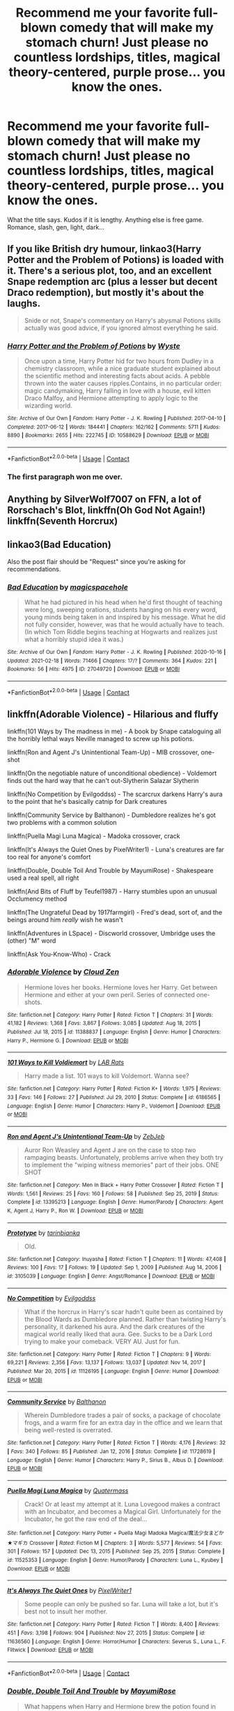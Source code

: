#+TITLE: Recommend me your favorite full-blown comedy that will make my stomach churn! Just please no countless lordships, titles, magical theory-centered, purple prose... you know the ones.

* Recommend me your favorite full-blown comedy that will make my stomach churn! Just please no countless lordships, titles, magical theory-centered, purple prose... you know the ones.
:PROPERTIES:
:Author: ShiftySparrow
:Score: 30
:DateUnix: 1614153546.0
:DateShort: 2021-Feb-24
:FlairText: Request
:END:
What the title says. Kudos if it is lengthy. Anything else is free game. Romance, slash, gen, light, dark...


** If you like British dry humour, linkao3(Harry Potter and the Problem of Potions) is loaded with it. There's a serious plot, too, and an excellent Snape redemption arc (plus a lesser but decent Draco redemption), but mostly it's about the laughs.

#+begin_quote
  Snide or not, Snape's commentary on Harry's abysmal Potions skills actually was good advice, if you ignored almost everything he said.
#+end_quote
:PROPERTIES:
:Author: thrawnca
:Score: 12
:DateUnix: 1614173222.0
:DateShort: 2021-Feb-24
:END:

*** [[https://archiveofourown.org/works/10588629][*/Harry Potter and the Problem of Potions/*]] by [[https://www.archiveofourown.org/users/Wyste/pseuds/Wyste][/Wyste/]]

#+begin_quote
  Once upon a time, Harry Potter hid for two hours from Dudley in a chemistry classroom, while a nice graduate student explained about the scientific method and interesting facts about acids. A pebble thrown into the water causes ripples.Contains, in no particular order: magic candymaking, Harry falling in love with a house, evil kitten Draco Malfoy, and Hermione attempting to apply logic to the wizarding world.
#+end_quote

^{/Site/:} ^{Archive} ^{of} ^{Our} ^{Own} ^{*|*} ^{/Fandom/:} ^{Harry} ^{Potter} ^{-} ^{J.} ^{K.} ^{Rowling} ^{*|*} ^{/Published/:} ^{2017-04-10} ^{*|*} ^{/Completed/:} ^{2017-06-12} ^{*|*} ^{/Words/:} ^{184441} ^{*|*} ^{/Chapters/:} ^{162/162} ^{*|*} ^{/Comments/:} ^{5711} ^{*|*} ^{/Kudos/:} ^{8890} ^{*|*} ^{/Bookmarks/:} ^{2655} ^{*|*} ^{/Hits/:} ^{222745} ^{*|*} ^{/ID/:} ^{10588629} ^{*|*} ^{/Download/:} ^{[[https://archiveofourown.org/downloads/10588629/Harry%20Potter%20and%20the.epub?updated_at=1612145992][EPUB]]} ^{or} ^{[[https://archiveofourown.org/downloads/10588629/Harry%20Potter%20and%20the.mobi?updated_at=1612145992][MOBI]]}

--------------

*FanfictionBot*^{2.0.0-beta} | [[https://github.com/FanfictionBot/reddit-ffn-bot/wiki/Usage][Usage]] | [[https://www.reddit.com/message/compose?to=tusing][Contact]]
:PROPERTIES:
:Author: FanfictionBot
:Score: 5
:DateUnix: 1614173241.0
:DateShort: 2021-Feb-24
:END:


*** The first paragraph won me over.
:PROPERTIES:
:Author: Mauricethett
:Score: 3
:DateUnix: 1614291305.0
:DateShort: 2021-Feb-26
:END:


** Anything by SilverWolf7007 on FFN, a lot of Rorschach's Blot, linkffn(Oh God Not Again!) linkffn(Seventh Horcrux)
:PROPERTIES:
:Author: ScionOfLucifer
:Score: 6
:DateUnix: 1614163119.0
:DateShort: 2021-Feb-24
:END:


** linkao3(Bad Education)

Also the post flair should be "Request" since you're asking for recommendations.
:PROPERTIES:
:Author: SwitchAndRun
:Score: 7
:DateUnix: 1614164723.0
:DateShort: 2021-Feb-24
:END:

*** [[https://archiveofourown.org/works/27049720][*/Bad Education/*]] by [[https://www.archiveofourown.org/users/magicspacehole/pseuds/magicspacehole][/magicspacehole/]]

#+begin_quote
  What he had pictured in his head when he'd first thought of teaching were long, sweeping orations, students hanging on his every word, young minds being taken in and inspired by his message. What he did not fully consider, however, was that he would actually have to teach. (In which Tom Riddle begins teaching at Hogwarts and realizes just what a horribly stupid idea it was.)
#+end_quote

^{/Site/:} ^{Archive} ^{of} ^{Our} ^{Own} ^{*|*} ^{/Fandom/:} ^{Harry} ^{Potter} ^{-} ^{J.} ^{K.} ^{Rowling} ^{*|*} ^{/Published/:} ^{2020-10-16} ^{*|*} ^{/Updated/:} ^{2021-02-18} ^{*|*} ^{/Words/:} ^{71466} ^{*|*} ^{/Chapters/:} ^{17/?} ^{*|*} ^{/Comments/:} ^{364} ^{*|*} ^{/Kudos/:} ^{221} ^{*|*} ^{/Bookmarks/:} ^{56} ^{*|*} ^{/Hits/:} ^{4975} ^{*|*} ^{/ID/:} ^{27049720} ^{*|*} ^{/Download/:} ^{[[https://archiveofourown.org/downloads/27049720/Bad%20Education.epub?updated_at=1613693829][EPUB]]} ^{or} ^{[[https://archiveofourown.org/downloads/27049720/Bad%20Education.mobi?updated_at=1613693829][MOBI]]}

--------------

*FanfictionBot*^{2.0.0-beta} | [[https://github.com/FanfictionBot/reddit-ffn-bot/wiki/Usage][Usage]] | [[https://www.reddit.com/message/compose?to=tusing][Contact]]
:PROPERTIES:
:Author: FanfictionBot
:Score: 4
:DateUnix: 1614164741.0
:DateShort: 2021-Feb-24
:END:


** linkffn(Adorable Violence) - Hilarious and fluffy

linkffn(101 Ways by The madness in me) - A book by Snape cataloguing all the horribly lethal ways Neville managed to screw up his potions.

linkffn(Ron and Agent J's Unintentional Team-Up) - MIB crossover, one-shot

linkffn(On the negotiable nature of unconditional obedience) - Voldemort finds out the hard way that he can't out-Slytherin Salazar Slytherin

linkffn(No Competition by Evilgoddss) - The scarcrux darkens Harry's aura to the point that he's basically catnip for Dark creatures

linkffn(Community Service by Balthanon) - Dumbledore realizes he's got two problems with a common solution

linkffn(Puella Magi Luna Magica) - Madoka crossover, crack

linkffn(It's Always the Quiet Ones by PixelWriter1) - Luna's creatures are far too real for anyone's comfort

linkffn(Double, Double Toil And Trouble by MayumiRose) - Shakespeare used a real spell, all right

linkffn(And Bits of Fluff by Teufel1987) - Harry stumbles upon an unusual Occlumency method

linkffn(The Ungrateful Dead by 1917farmgirl) - Fred's dead, sort of, and the beings around him /really/ wish he wasn't

linkffn(Adventures in LSpace) - Discworld crossover, Umbridge uses the (other) "M" word

linkffn(Ask You-Know-Who) - Crack
:PROPERTIES:
:Author: WhosThisGeek
:Score: 5
:DateUnix: 1614182650.0
:DateShort: 2021-Feb-24
:END:

*** [[https://www.fanfiction.net/s/11388837/1/][*/Adorable Violence/*]] by [[https://www.fanfiction.net/u/894440/Cloud-Zen][/Cloud Zen/]]

#+begin_quote
  Hermione loves her books. Hermione loves her Harry. Get between Hermione and either at your own peril. Series of connected one-shots.
#+end_quote

^{/Site/:} ^{fanfiction.net} ^{*|*} ^{/Category/:} ^{Harry} ^{Potter} ^{*|*} ^{/Rated/:} ^{Fiction} ^{T} ^{*|*} ^{/Chapters/:} ^{31} ^{*|*} ^{/Words/:} ^{41,182} ^{*|*} ^{/Reviews/:} ^{1,368} ^{*|*} ^{/Favs/:} ^{3,867} ^{*|*} ^{/Follows/:} ^{3,085} ^{*|*} ^{/Updated/:} ^{Aug} ^{18,} ^{2015} ^{*|*} ^{/Published/:} ^{Jul} ^{18,} ^{2015} ^{*|*} ^{/id/:} ^{11388837} ^{*|*} ^{/Language/:} ^{English} ^{*|*} ^{/Genre/:} ^{Humor} ^{*|*} ^{/Characters/:} ^{Harry} ^{P.,} ^{Hermione} ^{G.} ^{*|*} ^{/Download/:} ^{[[http://www.ff2ebook.com/old/ffn-bot/index.php?id=11388837&source=ff&filetype=epub][EPUB]]} ^{or} ^{[[http://www.ff2ebook.com/old/ffn-bot/index.php?id=11388837&source=ff&filetype=mobi][MOBI]]}

--------------

[[https://www.fanfiction.net/s/6186565/1/][*/101 Ways to Kill Voldiemort/*]] by [[https://www.fanfiction.net/u/2402312/LAB-Rats][/LAB Rats/]]

#+begin_quote
  Harry made a list. 101 ways to kill Voldemort. Wanna see?
#+end_quote

^{/Site/:} ^{fanfiction.net} ^{*|*} ^{/Category/:} ^{Harry} ^{Potter} ^{*|*} ^{/Rated/:} ^{Fiction} ^{K+} ^{*|*} ^{/Words/:} ^{1,975} ^{*|*} ^{/Reviews/:} ^{33} ^{*|*} ^{/Favs/:} ^{146} ^{*|*} ^{/Follows/:} ^{27} ^{*|*} ^{/Published/:} ^{Jul} ^{29,} ^{2010} ^{*|*} ^{/Status/:} ^{Complete} ^{*|*} ^{/id/:} ^{6186565} ^{*|*} ^{/Language/:} ^{English} ^{*|*} ^{/Genre/:} ^{Humor} ^{*|*} ^{/Characters/:} ^{Harry} ^{P.,} ^{Voldemort} ^{*|*} ^{/Download/:} ^{[[http://www.ff2ebook.com/old/ffn-bot/index.php?id=6186565&source=ff&filetype=epub][EPUB]]} ^{or} ^{[[http://www.ff2ebook.com/old/ffn-bot/index.php?id=6186565&source=ff&filetype=mobi][MOBI]]}

--------------

[[https://www.fanfiction.net/s/13395213/1/][*/Ron and Agent J's Unintentional Team-Up/*]] by [[https://www.fanfiction.net/u/10283561/ZebJeb][/ZebJeb/]]

#+begin_quote
  Auror Ron Weasley and Agent J are on the case to stop two rampaging beasts. Unfortunately, problems arrive when they both try to implement the "wiping witness memories" part of their jobs. ONE SHOT
#+end_quote

^{/Site/:} ^{fanfiction.net} ^{*|*} ^{/Category/:} ^{Men} ^{In} ^{Black} ^{+} ^{Harry} ^{Potter} ^{Crossover} ^{*|*} ^{/Rated/:} ^{Fiction} ^{T} ^{*|*} ^{/Words/:} ^{1,561} ^{*|*} ^{/Reviews/:} ^{25} ^{*|*} ^{/Favs/:} ^{160} ^{*|*} ^{/Follows/:} ^{58} ^{*|*} ^{/Published/:} ^{Sep} ^{25,} ^{2019} ^{*|*} ^{/Status/:} ^{Complete} ^{*|*} ^{/id/:} ^{13395213} ^{*|*} ^{/Language/:} ^{English} ^{*|*} ^{/Genre/:} ^{Humor/Parody} ^{*|*} ^{/Characters/:} ^{Agent} ^{K,} ^{Agent} ^{J,} ^{Harry} ^{P.,} ^{Ron} ^{W.} ^{*|*} ^{/Download/:} ^{[[http://www.ff2ebook.com/old/ffn-bot/index.php?id=13395213&source=ff&filetype=epub][EPUB]]} ^{or} ^{[[http://www.ff2ebook.com/old/ffn-bot/index.php?id=13395213&source=ff&filetype=mobi][MOBI]]}

--------------

[[https://www.fanfiction.net/s/3105039/1/][*/Prototype/*]] by [[https://www.fanfiction.net/u/847285/tarinbianka][/tarinbianka/]]

#+begin_quote
  Old.
#+end_quote

^{/Site/:} ^{fanfiction.net} ^{*|*} ^{/Category/:} ^{Inuyasha} ^{*|*} ^{/Rated/:} ^{Fiction} ^{T} ^{*|*} ^{/Chapters/:} ^{11} ^{*|*} ^{/Words/:} ^{47,408} ^{*|*} ^{/Reviews/:} ^{100} ^{*|*} ^{/Favs/:} ^{17} ^{*|*} ^{/Follows/:} ^{19} ^{*|*} ^{/Updated/:} ^{Sep} ^{1,} ^{2009} ^{*|*} ^{/Published/:} ^{Aug} ^{14,} ^{2006} ^{*|*} ^{/id/:} ^{3105039} ^{*|*} ^{/Language/:} ^{English} ^{*|*} ^{/Genre/:} ^{Angst/Romance} ^{*|*} ^{/Download/:} ^{[[http://www.ff2ebook.com/old/ffn-bot/index.php?id=3105039&source=ff&filetype=epub][EPUB]]} ^{or} ^{[[http://www.ff2ebook.com/old/ffn-bot/index.php?id=3105039&source=ff&filetype=mobi][MOBI]]}

--------------

[[https://www.fanfiction.net/s/11126195/1/][*/No Competition/*]] by [[https://www.fanfiction.net/u/377878/Evilgoddss][/Evilgoddss/]]

#+begin_quote
  What if the horcrux in Harry's scar hadn't quite been as contained by the Blood Wards as Dumbledore planned. Rather than twisting Harry's personality, it darkened his aura. And the dark creatures of the magical world really liked that aura. Gee. Sucks to be a Dark Lord trying to make your comeback. VERY AU. Just for fun.
#+end_quote

^{/Site/:} ^{fanfiction.net} ^{*|*} ^{/Category/:} ^{Harry} ^{Potter} ^{*|*} ^{/Rated/:} ^{Fiction} ^{T} ^{*|*} ^{/Chapters/:} ^{9} ^{*|*} ^{/Words/:} ^{69,221} ^{*|*} ^{/Reviews/:} ^{2,356} ^{*|*} ^{/Favs/:} ^{13,137} ^{*|*} ^{/Follows/:} ^{13,037} ^{*|*} ^{/Updated/:} ^{Nov} ^{14,} ^{2017} ^{*|*} ^{/Published/:} ^{Mar} ^{20,} ^{2015} ^{*|*} ^{/id/:} ^{11126195} ^{*|*} ^{/Language/:} ^{English} ^{*|*} ^{/Genre/:} ^{Humor} ^{*|*} ^{/Download/:} ^{[[http://www.ff2ebook.com/old/ffn-bot/index.php?id=11126195&source=ff&filetype=epub][EPUB]]} ^{or} ^{[[http://www.ff2ebook.com/old/ffn-bot/index.php?id=11126195&source=ff&filetype=mobi][MOBI]]}

--------------

[[https://www.fanfiction.net/s/11728619/1/][*/Community Service/*]] by [[https://www.fanfiction.net/u/1833095/Balthanon][/Balthanon/]]

#+begin_quote
  Wherein Dumbledore trades a pair of socks, a package of chocolate frogs, and a warm fire for an extra day in the office and we learn that being well-rested is overrated.
#+end_quote

^{/Site/:} ^{fanfiction.net} ^{*|*} ^{/Category/:} ^{Harry} ^{Potter} ^{*|*} ^{/Rated/:} ^{Fiction} ^{T} ^{*|*} ^{/Words/:} ^{4,176} ^{*|*} ^{/Reviews/:} ^{32} ^{*|*} ^{/Favs/:} ^{340} ^{*|*} ^{/Follows/:} ^{85} ^{*|*} ^{/Published/:} ^{Jan} ^{12,} ^{2016} ^{*|*} ^{/Status/:} ^{Complete} ^{*|*} ^{/id/:} ^{11728619} ^{*|*} ^{/Language/:} ^{English} ^{*|*} ^{/Genre/:} ^{Humor} ^{*|*} ^{/Characters/:} ^{Harry} ^{P.,} ^{Sirius} ^{B.,} ^{Albus} ^{D.} ^{*|*} ^{/Download/:} ^{[[http://www.ff2ebook.com/old/ffn-bot/index.php?id=11728619&source=ff&filetype=epub][EPUB]]} ^{or} ^{[[http://www.ff2ebook.com/old/ffn-bot/index.php?id=11728619&source=ff&filetype=mobi][MOBI]]}

--------------

[[https://www.fanfiction.net/s/11525353/1/][*/Puella Magi Luna Magica/*]] by [[https://www.fanfiction.net/u/6716408/Quatermass][/Quatermass/]]

#+begin_quote
  Crack! Or at least my attempt at it. Luna Lovegood makes a contract with an Incubator, and becomes a Magical Girl. Unfortunately for the Incubator, he got the raw end of the deal...
#+end_quote

^{/Site/:} ^{fanfiction.net} ^{*|*} ^{/Category/:} ^{Harry} ^{Potter} ^{+} ^{Puella} ^{Magi} ^{Madoka} ^{Magica/魔法少女まどか★マギカ} ^{Crossover} ^{*|*} ^{/Rated/:} ^{Fiction} ^{M} ^{*|*} ^{/Chapters/:} ^{3} ^{*|*} ^{/Words/:} ^{5,577} ^{*|*} ^{/Reviews/:} ^{54} ^{*|*} ^{/Favs/:} ^{301} ^{*|*} ^{/Follows/:} ^{157} ^{*|*} ^{/Updated/:} ^{Dec} ^{13,} ^{2015} ^{*|*} ^{/Published/:} ^{Sep} ^{25,} ^{2015} ^{*|*} ^{/Status/:} ^{Complete} ^{*|*} ^{/id/:} ^{11525353} ^{*|*} ^{/Language/:} ^{English} ^{*|*} ^{/Genre/:} ^{Humor/Parody} ^{*|*} ^{/Characters/:} ^{Luna} ^{L.,} ^{Kyubey} ^{*|*} ^{/Download/:} ^{[[http://www.ff2ebook.com/old/ffn-bot/index.php?id=11525353&source=ff&filetype=epub][EPUB]]} ^{or} ^{[[http://www.ff2ebook.com/old/ffn-bot/index.php?id=11525353&source=ff&filetype=mobi][MOBI]]}

--------------

[[https://www.fanfiction.net/s/11636560/1/][*/It's Always The Quiet Ones/*]] by [[https://www.fanfiction.net/u/5088760/PixelWriter1][/PixelWriter1/]]

#+begin_quote
  Some people can only be pushed so far. Luna will take a lot, but it's best not to insult her mother.
#+end_quote

^{/Site/:} ^{fanfiction.net} ^{*|*} ^{/Category/:} ^{Harry} ^{Potter} ^{*|*} ^{/Rated/:} ^{Fiction} ^{T} ^{*|*} ^{/Words/:} ^{8,400} ^{*|*} ^{/Reviews/:} ^{451} ^{*|*} ^{/Favs/:} ^{3,198} ^{*|*} ^{/Follows/:} ^{904} ^{*|*} ^{/Published/:} ^{Nov} ^{27,} ^{2015} ^{*|*} ^{/Status/:} ^{Complete} ^{*|*} ^{/id/:} ^{11636560} ^{*|*} ^{/Language/:} ^{English} ^{*|*} ^{/Genre/:} ^{Horror/Humor} ^{*|*} ^{/Characters/:} ^{Severus} ^{S.,} ^{Luna} ^{L.,} ^{F.} ^{Flitwick} ^{*|*} ^{/Download/:} ^{[[http://www.ff2ebook.com/old/ffn-bot/index.php?id=11636560&source=ff&filetype=epub][EPUB]]} ^{or} ^{[[http://www.ff2ebook.com/old/ffn-bot/index.php?id=11636560&source=ff&filetype=mobi][MOBI]]}

--------------

*FanfictionBot*^{2.0.0-beta} | [[https://github.com/FanfictionBot/reddit-ffn-bot/wiki/Usage][Usage]] | [[https://www.reddit.com/message/compose?to=tusing][Contact]]
:PROPERTIES:
:Author: FanfictionBot
:Score: 1
:DateUnix: 1614182787.0
:DateShort: 2021-Feb-24
:END:


*** [[https://www.fanfiction.net/s/10239787/1/][*/Double, Double Toil And Trouble/*]] by [[https://www.fanfiction.net/u/2680542/MayumiRose][/MayumiRose/]]

#+begin_quote
  What happens when Harry and Hermione brew the potion found in Shakespeare's MacBeth? Demons, death, chaos and confusion. One-shot (most likely), AU, more than slightly crack-fic.
#+end_quote

^{/Site/:} ^{fanfiction.net} ^{*|*} ^{/Category/:} ^{Harry} ^{Potter} ^{*|*} ^{/Rated/:} ^{Fiction} ^{T} ^{*|*} ^{/Chapters/:} ^{2} ^{*|*} ^{/Words/:} ^{3,714} ^{*|*} ^{/Reviews/:} ^{40} ^{*|*} ^{/Favs/:} ^{140} ^{*|*} ^{/Follows/:} ^{70} ^{*|*} ^{/Updated/:} ^{Oct} ^{6,} ^{2014} ^{*|*} ^{/Published/:} ^{Apr} ^{3,} ^{2014} ^{*|*} ^{/Status/:} ^{Complete} ^{*|*} ^{/id/:} ^{10239787} ^{*|*} ^{/Language/:} ^{English} ^{*|*} ^{/Genre/:} ^{Humor/Parody} ^{*|*} ^{/Characters/:} ^{Harry} ^{P.,} ^{Hermione} ^{G.,} ^{Severus} ^{S.,} ^{Albus} ^{D.} ^{*|*} ^{/Download/:} ^{[[http://www.ff2ebook.com/old/ffn-bot/index.php?id=10239787&source=ff&filetype=epub][EPUB]]} ^{or} ^{[[http://www.ff2ebook.com/old/ffn-bot/index.php?id=10239787&source=ff&filetype=mobi][MOBI]]}

--------------

[[https://www.fanfiction.net/s/6511617/1/][*/And Bits of Fluff/*]] by [[https://www.fanfiction.net/u/1729392/Teufel1987][/Teufel1987/]]

#+begin_quote
  What if clearing your mind isn't the only way to keep people out of your head?
#+end_quote

^{/Site/:} ^{fanfiction.net} ^{*|*} ^{/Category/:} ^{Harry} ^{Potter} ^{*|*} ^{/Rated/:} ^{Fiction} ^{T} ^{*|*} ^{/Words/:} ^{4,539} ^{*|*} ^{/Reviews/:} ^{131} ^{*|*} ^{/Favs/:} ^{818} ^{*|*} ^{/Follows/:} ^{235} ^{*|*} ^{/Published/:} ^{Nov} ^{28,} ^{2010} ^{*|*} ^{/Status/:} ^{Complete} ^{*|*} ^{/id/:} ^{6511617} ^{*|*} ^{/Language/:} ^{English} ^{*|*} ^{/Genre/:} ^{Humor} ^{*|*} ^{/Characters/:} ^{Harry} ^{P.,} ^{Severus} ^{S.} ^{*|*} ^{/Download/:} ^{[[http://www.ff2ebook.com/old/ffn-bot/index.php?id=6511617&source=ff&filetype=epub][EPUB]]} ^{or} ^{[[http://www.ff2ebook.com/old/ffn-bot/index.php?id=6511617&source=ff&filetype=mobi][MOBI]]}

--------------

[[https://www.fanfiction.net/s/12261881/1/][*/The Birth of Albion/*]] by [[https://www.fanfiction.net/u/8498345/Just-Hedera][/Just Hedera/]]

#+begin_quote
  The new king of Essetir uncovers Merlin's secret and seeks to exploit it to bring about the ruin of Arthur and Camelot. Can Arthur and Merlin's bond withstand the ultimate betrayal? Canon romance, some character whump, magic reveal, angst, probably some hurt/comfort, and humor for good measure. No slash. Alternate ending starting at Season 5.
#+end_quote

^{/Site/:} ^{fanfiction.net} ^{*|*} ^{/Category/:} ^{Merlin} ^{*|*} ^{/Rated/:} ^{Fiction} ^{T} ^{*|*} ^{/Chapters/:} ^{7} ^{*|*} ^{/Words/:} ^{23,804} ^{*|*} ^{/Reviews/:} ^{29} ^{*|*} ^{/Favs/:} ^{36} ^{*|*} ^{/Follows/:} ^{93} ^{*|*} ^{/Updated/:} ^{Oct} ^{19,} ^{2017} ^{*|*} ^{/Published/:} ^{Dec} ^{5,} ^{2016} ^{*|*} ^{/id/:} ^{12261881} ^{*|*} ^{/Language/:} ^{English} ^{*|*} ^{/Genre/:} ^{Suspense/Friendship} ^{*|*} ^{/Characters/:} ^{Merlin,} ^{Arthur} ^{*|*} ^{/Download/:} ^{[[http://www.ff2ebook.com/old/ffn-bot/index.php?id=12261881&source=ff&filetype=epub][EPUB]]} ^{or} ^{[[http://www.ff2ebook.com/old/ffn-bot/index.php?id=12261881&source=ff&filetype=mobi][MOBI]]}

--------------

[[https://www.fanfiction.net/s/4377527/1/][*/Methos' Adventures in LSpace/*]] by [[https://www.fanfiction.net/u/1262818/idontlikegravy][/idontlikegravy/]]

#+begin_quote
  Highlander/Discworld/multiple crack!fic crossover. Methos has lost something important and the only way chance he has of finding it lies with the Librarian...
#+end_quote

^{/Site/:} ^{fanfiction.net} ^{*|*} ^{/Category/:} ^{Highlander} ^{+} ^{Discworld} ^{Crossover} ^{*|*} ^{/Rated/:} ^{Fiction} ^{T} ^{*|*} ^{/Words/:} ^{1,694} ^{*|*} ^{/Reviews/:} ^{6} ^{*|*} ^{/Favs/:} ^{5} ^{*|*} ^{/Published/:} ^{Jul} ^{7,} ^{2008} ^{*|*} ^{/Status/:} ^{Complete} ^{*|*} ^{/id/:} ^{4377527} ^{*|*} ^{/Language/:} ^{English} ^{*|*} ^{/Genre/:} ^{Humor/Fantasy} ^{*|*} ^{/Characters/:} ^{Methos} ^{*|*} ^{/Download/:} ^{[[http://www.ff2ebook.com/old/ffn-bot/index.php?id=4377527&source=ff&filetype=epub][EPUB]]} ^{or} ^{[[http://www.ff2ebook.com/old/ffn-bot/index.php?id=4377527&source=ff&filetype=mobi][MOBI]]}

--------------

[[https://www.fanfiction.net/s/462397/1/][*/Ask You-Know-Who/*]] by [[https://www.fanfiction.net/u/63217/NeoSapien][/NeoSapien/]]

#+begin_quote
  The Daily Prophet has introduced a new opinion column to replace Rita Skeeter's. Minister Fudge claims it's just a publicity stunt, but many have already written to You-Know-Who for all kinds of advice.
#+end_quote

^{/Site/:} ^{fanfiction.net} ^{*|*} ^{/Category/:} ^{Harry} ^{Potter} ^{*|*} ^{/Rated/:} ^{Fiction} ^{K+} ^{*|*} ^{/Words/:} ^{1,594} ^{*|*} ^{/Reviews/:} ^{154} ^{*|*} ^{/Favs/:} ^{342} ^{*|*} ^{/Follows/:} ^{101} ^{*|*} ^{/Published/:} ^{Nov} ^{19,} ^{2001} ^{*|*} ^{/id/:} ^{462397} ^{*|*} ^{/Language/:} ^{English} ^{*|*} ^{/Genre/:} ^{Humor/Parody} ^{*|*} ^{/Download/:} ^{[[http://www.ff2ebook.com/old/ffn-bot/index.php?id=462397&source=ff&filetype=epub][EPUB]]} ^{or} ^{[[http://www.ff2ebook.com/old/ffn-bot/index.php?id=462397&source=ff&filetype=mobi][MOBI]]}

--------------

*FanfictionBot*^{2.0.0-beta} | [[https://github.com/FanfictionBot/reddit-ffn-bot/wiki/Usage][Usage]] | [[https://www.reddit.com/message/compose?to=tusing][Contact]]
:PROPERTIES:
:Author: FanfictionBot
:Score: 1
:DateUnix: 1614182799.0
:DateShort: 2021-Feb-24
:END:


*** Oh my... I'll be reading this 'till summer I see :D
:PROPERTIES:
:Author: ShiftySparrow
:Score: 1
:DateUnix: 1614274384.0
:DateShort: 2021-Feb-25
:END:


** linkffn(12350003) - Weeb, Side-splitting hilarious.

linkffn(5199602) -- Thief of Hogwarts, always a classic, unfinished though.

linkffn(3003214) -- So Sue Me, another side-splitter that is, again, unfinished.

There are tons others, some have already been recced.
:PROPERTIES:
:Author: muleGwent
:Score: 5
:DateUnix: 1614176525.0
:DateShort: 2021-Feb-24
:END:

*** [[https://www.fanfiction.net/s/12350003/1/][*/Weeb/*]] by [[https://www.fanfiction.net/u/829951/Andrius][/Andrius/]]

#+begin_quote
  Harry grows up watching anime and fantasizing about having superpowers. When his Hogwarts letter arrives, he jumps at the chance to live the life of a harem protagonist. Not a harem fic. Timeline moved forward to modern day.
#+end_quote

^{/Site/:} ^{fanfiction.net} ^{*|*} ^{/Category/:} ^{Harry} ^{Potter} ^{*|*} ^{/Rated/:} ^{Fiction} ^{M} ^{*|*} ^{/Chapters/:} ^{22} ^{*|*} ^{/Words/:} ^{124,315} ^{*|*} ^{/Reviews/:} ^{571} ^{*|*} ^{/Favs/:} ^{2,087} ^{*|*} ^{/Follows/:} ^{1,598} ^{*|*} ^{/Updated/:} ^{Aug} ^{24,} ^{2019} ^{*|*} ^{/Published/:} ^{Feb} ^{3,} ^{2017} ^{*|*} ^{/Status/:} ^{Complete} ^{*|*} ^{/id/:} ^{12350003} ^{*|*} ^{/Language/:} ^{English} ^{*|*} ^{/Genre/:} ^{Humor/Parody} ^{*|*} ^{/Characters/:} ^{Harry} ^{P.} ^{*|*} ^{/Download/:} ^{[[http://www.ff2ebook.com/old/ffn-bot/index.php?id=12350003&source=ff&filetype=epub][EPUB]]} ^{or} ^{[[http://www.ff2ebook.com/old/ffn-bot/index.php?id=12350003&source=ff&filetype=mobi][MOBI]]}

--------------

[[https://www.fanfiction.net/s/5199602/1/][*/The Thief of Hogwarts/*]] by [[https://www.fanfiction.net/u/1867176/bluminous8][/bluminous8/]]

#+begin_quote
  Summary: AU Young Harry learns to steal as he is fed up from his deprivation of his wants and needs by his guardians. A Thief is born in Privet Drive.
#+end_quote

^{/Site/:} ^{fanfiction.net} ^{*|*} ^{/Category/:} ^{Harry} ^{Potter} ^{*|*} ^{/Rated/:} ^{Fiction} ^{M} ^{*|*} ^{/Chapters/:} ^{19} ^{*|*} ^{/Words/:} ^{105,046} ^{*|*} ^{/Reviews/:} ^{4,092} ^{*|*} ^{/Favs/:} ^{11,478} ^{*|*} ^{/Follows/:} ^{10,555} ^{*|*} ^{/Updated/:} ^{Jun} ^{22,} ^{2010} ^{*|*} ^{/Published/:} ^{Jul} ^{8,} ^{2009} ^{*|*} ^{/id/:} ^{5199602} ^{*|*} ^{/Language/:} ^{English} ^{*|*} ^{/Genre/:} ^{Humor/Adventure} ^{*|*} ^{/Characters/:} ^{Harry} ^{P.} ^{*|*} ^{/Download/:} ^{[[http://www.ff2ebook.com/old/ffn-bot/index.php?id=5199602&source=ff&filetype=epub][EPUB]]} ^{or} ^{[[http://www.ff2ebook.com/old/ffn-bot/index.php?id=5199602&source=ff&filetype=mobi][MOBI]]}

--------------

[[https://www.fanfiction.net/s/3003214/1/][*/So Sue Me/*]] by [[https://www.fanfiction.net/u/199514/lunakatrina][/lunakatrina/]]

#+begin_quote
  My take on Harry's first year starting with him getting his letters. Add a lot of sarcasm, stir, and serve cold.
#+end_quote

^{/Site/:} ^{fanfiction.net} ^{*|*} ^{/Category/:} ^{Harry} ^{Potter} ^{*|*} ^{/Rated/:} ^{Fiction} ^{T} ^{*|*} ^{/Chapters/:} ^{17} ^{*|*} ^{/Words/:} ^{44,383} ^{*|*} ^{/Reviews/:} ^{2,423} ^{*|*} ^{/Favs/:} ^{4,787} ^{*|*} ^{/Follows/:} ^{4,018} ^{*|*} ^{/Updated/:} ^{Jan} ^{5,} ^{2007} ^{*|*} ^{/Published/:} ^{Jun} ^{24,} ^{2006} ^{*|*} ^{/id/:} ^{3003214} ^{*|*} ^{/Language/:} ^{English} ^{*|*} ^{/Genre/:} ^{Humor/Drama} ^{*|*} ^{/Characters/:} ^{Harry} ^{P.} ^{*|*} ^{/Download/:} ^{[[http://www.ff2ebook.com/old/ffn-bot/index.php?id=3003214&source=ff&filetype=epub][EPUB]]} ^{or} ^{[[http://www.ff2ebook.com/old/ffn-bot/index.php?id=3003214&source=ff&filetype=mobi][MOBI]]}

--------------

*FanfictionBot*^{2.0.0-beta} | [[https://github.com/FanfictionBot/reddit-ffn-bot/wiki/Usage][Usage]] | [[https://www.reddit.com/message/compose?to=tusing][Contact]]
:PROPERTIES:
:Author: FanfictionBot
:Score: 2
:DateUnix: 1614176557.0
:DateShort: 2021-Feb-24
:END:


** [[https://www.fanfiction.net/s/6452481/1/][Gryffindors Never Die]]

[[https://www.fanfiction.net/s/5483280/1/][Harry Potter and the Champion's Champion]]

These two fics actually had me tears, I was laughing so hard. The second one contains Ron bashing and a constant fart joke but it never feels like it's getting...stale.

ffnbot!directlinks
:PROPERTIES:
:Author: asifbaig
:Score: 4
:DateUnix: 1614177659.0
:DateShort: 2021-Feb-24
:END:

*** [[https://www.fanfiction.net/s/6452481/1/][*/Gryffindors Never Die/*]] by [[https://www.fanfiction.net/u/1004602/ChipmonkOnSpeed][/ChipmonkOnSpeed/]]

#+begin_quote
  Harry and Ron, both 58 and both alcoholics, are sent back to their 4th year and given a chance to do everything again. Will they be able to do it right this time? Or will history repeat itself? Canon to Epilogue, then not so much... (Reworked)
#+end_quote

^{/Site/:} ^{fanfiction.net} ^{*|*} ^{/Category/:} ^{Harry} ^{Potter} ^{*|*} ^{/Rated/:} ^{Fiction} ^{M} ^{*|*} ^{/Chapters/:} ^{18} ^{*|*} ^{/Words/:} ^{74,394} ^{*|*} ^{/Reviews/:} ^{735} ^{*|*} ^{/Favs/:} ^{3,920} ^{*|*} ^{/Follows/:} ^{1,234} ^{*|*} ^{/Updated/:} ^{Dec} ^{29,} ^{2010} ^{*|*} ^{/Published/:} ^{Nov} ^{5,} ^{2010} ^{*|*} ^{/Status/:} ^{Complete} ^{*|*} ^{/id/:} ^{6452481} ^{*|*} ^{/Language/:} ^{English} ^{*|*} ^{/Genre/:} ^{Humor/Friendship} ^{*|*} ^{/Characters/:} ^{Harry} ^{P.,} ^{Ron} ^{W.} ^{*|*} ^{/Download/:} ^{[[http://www.ff2ebook.com/old/ffn-bot/index.php?id=6452481&source=ff&filetype=epub][EPUB]]} ^{or} ^{[[http://www.ff2ebook.com/old/ffn-bot/index.php?id=6452481&source=ff&filetype=mobi][MOBI]]}

--------------

[[https://www.fanfiction.net/s/5483280/1/][*/Harry Potter and the Champion's Champion/*]] by [[https://www.fanfiction.net/u/2036266/DriftWood1965][/DriftWood1965/]]

#+begin_quote
  Harry allows Ron to compete for him in the tournament. How does he fare? This is a Harry/Hermione story with SERIOUSLY Idiot!Ron Bashing. If that isn't what you like, please read something else. Complete but I do expect to add an alternate ending or two.
#+end_quote

^{/Site/:} ^{fanfiction.net} ^{*|*} ^{/Category/:} ^{Harry} ^{Potter} ^{*|*} ^{/Rated/:} ^{Fiction} ^{T} ^{*|*} ^{/Chapters/:} ^{16} ^{*|*} ^{/Words/:} ^{108,953} ^{*|*} ^{/Reviews/:} ^{4,482} ^{*|*} ^{/Favs/:} ^{12,211} ^{*|*} ^{/Follows/:} ^{4,903} ^{*|*} ^{/Updated/:} ^{Nov} ^{26,} ^{2010} ^{*|*} ^{/Published/:} ^{Nov} ^{2,} ^{2009} ^{*|*} ^{/Status/:} ^{Complete} ^{*|*} ^{/id/:} ^{5483280} ^{*|*} ^{/Language/:} ^{English} ^{*|*} ^{/Genre/:} ^{Romance/Humor} ^{*|*} ^{/Characters/:} ^{Harry} ^{P.,} ^{Hermione} ^{G.} ^{*|*} ^{/Download/:} ^{[[http://www.ff2ebook.com/old/ffn-bot/index.php?id=5483280&source=ff&filetype=epub][EPUB]]} ^{or} ^{[[http://www.ff2ebook.com/old/ffn-bot/index.php?id=5483280&source=ff&filetype=mobi][MOBI]]}

--------------

*FanfictionBot*^{2.0.0-beta} | [[https://github.com/FanfictionBot/reddit-ffn-bot/wiki/Usage][Usage]] | [[https://www.reddit.com/message/compose?to=tusing][Contact]]
:PROPERTIES:
:Author: FanfictionBot
:Score: 4
:DateUnix: 1614177683.0
:DateShort: 2021-Feb-24
:END:


** The funniest fics by far are Fantastic Elves and where the to find them ( linkffn(8197451) (Harry thinks he's an elf) and the Harry the Hufflepuff series linkffn(6466185) (where the first chapter is called “the boy who lounged, and house elves want to work in Harry's sweatshops). I have laughed so much at this stuff. Honourable mention to Lord of the Rings crossover Harry Potter and the Elves Most Fabulous linkffn(11120132), which is perhaps ironically written by Steelbadger who also writes the best LOTR crossover, shadow of angmar.

Shorter but sweet is Muggles and Mortgages, where the slytherins play their own version of Dungeons and Dragons... but it's about surviving in the muggle world. Hermione is convinced they're all up to no good with their weird questions about mundane muggle things, draco especially since he's the game master. It really is rather good (even makes it a tolerable dramione) and I've never actually played a single minute of dungeons and dragons Linkffn(12865781).

One crossover you might enjoy if you have watched even part of one episode is yaaas queen: queer eye comes to Hogwarts linkffn(13007050) but I may have been in a stupid mood when I read that. The documentary/dialog style of writing is easy to get used to and you'll have had a good time by the end, I think!

I'll try to think of more; good comedy is so hard to come by at times...
:PROPERTIES:
:Author: walaska
:Score: 6
:DateUnix: 1614173708.0
:DateShort: 2021-Feb-24
:END:

*** [[https://www.fanfiction.net/s/8197451/1/][*/Fantastic Elves and Where to Find Them/*]] by [[https://www.fanfiction.net/u/651163/evansentranced][/evansentranced/]]

#+begin_quote
  After the Dursleys abandon six year old Harry in a park in Kent, Harry comes to the realization that he is an elf. Not a house elf, though. A forest elf. Never mind wizards vs muggles; Harry has his own thing going on. Character study, pre-Hogwarts, NOT a creature!fic, slightly cracky.
#+end_quote

^{/Site/:} ^{fanfiction.net} ^{*|*} ^{/Category/:} ^{Harry} ^{Potter} ^{*|*} ^{/Rated/:} ^{Fiction} ^{T} ^{*|*} ^{/Chapters/:} ^{12} ^{*|*} ^{/Words/:} ^{38,289} ^{*|*} ^{/Reviews/:} ^{935} ^{*|*} ^{/Favs/:} ^{5,095} ^{*|*} ^{/Follows/:} ^{1,969} ^{*|*} ^{/Updated/:} ^{Sep} ^{9,} ^{2012} ^{*|*} ^{/Published/:} ^{Jun} ^{8,} ^{2012} ^{*|*} ^{/Status/:} ^{Complete} ^{*|*} ^{/id/:} ^{8197451} ^{*|*} ^{/Language/:} ^{English} ^{*|*} ^{/Genre/:} ^{Adventure} ^{*|*} ^{/Characters/:} ^{Harry} ^{P.} ^{*|*} ^{/Download/:} ^{[[http://www.ff2ebook.com/old/ffn-bot/index.php?id=8197451&source=ff&filetype=epub][EPUB]]} ^{or} ^{[[http://www.ff2ebook.com/old/ffn-bot/index.php?id=8197451&source=ff&filetype=mobi][MOBI]]}

--------------

[[https://www.fanfiction.net/s/6466185/1/][*/Harry the Hufflepuff/*]] by [[https://www.fanfiction.net/u/943028/BajaB][/BajaB/]]

#+begin_quote
  Luckily, lazy came up in Petunia's tirades slightly more often than freak, otherwise, this could have been a very different story. AU. Not your usual Hufflepuff!Harry story.
#+end_quote

^{/Site/:} ^{fanfiction.net} ^{*|*} ^{/Category/:} ^{Harry} ^{Potter} ^{*|*} ^{/Rated/:} ^{Fiction} ^{K+} ^{*|*} ^{/Chapters/:} ^{6} ^{*|*} ^{/Words/:} ^{29,190} ^{*|*} ^{/Reviews/:} ^{1,588} ^{*|*} ^{/Favs/:} ^{9,640} ^{*|*} ^{/Follows/:} ^{3,360} ^{*|*} ^{/Updated/:} ^{Mar} ^{12,} ^{2018} ^{*|*} ^{/Published/:} ^{Nov} ^{10,} ^{2010} ^{*|*} ^{/Status/:} ^{Complete} ^{*|*} ^{/id/:} ^{6466185} ^{*|*} ^{/Language/:} ^{English} ^{*|*} ^{/Genre/:} ^{Humor} ^{*|*} ^{/Characters/:} ^{Harry} ^{P.} ^{*|*} ^{/Download/:} ^{[[http://www.ff2ebook.com/old/ffn-bot/index.php?id=6466185&source=ff&filetype=epub][EPUB]]} ^{or} ^{[[http://www.ff2ebook.com/old/ffn-bot/index.php?id=6466185&source=ff&filetype=mobi][MOBI]]}

--------------

[[https://www.fanfiction.net/s/11120132/1/][*/Harry Potter and the Elves Most Fabulous/*]] by [[https://www.fanfiction.net/u/5291694/Steelbadger][/Steelbadger/]]

#+begin_quote
  Elfling!Harry. Except not. Jaded and cynical Master Auror Harry Potter gets sent to Arda to relive his non-existent childhood. Childhood sucks. Rated M for language.
#+end_quote

^{/Site/:} ^{fanfiction.net} ^{*|*} ^{/Category/:} ^{Harry} ^{Potter} ^{+} ^{Lord} ^{of} ^{the} ^{Rings} ^{Crossover} ^{*|*} ^{/Rated/:} ^{Fiction} ^{M} ^{*|*} ^{/Chapters/:} ^{16} ^{*|*} ^{/Words/:} ^{33,275} ^{*|*} ^{/Reviews/:} ^{1,405} ^{*|*} ^{/Favs/:} ^{5,929} ^{*|*} ^{/Follows/:} ^{6,808} ^{*|*} ^{/Updated/:} ^{Dec} ^{25,} ^{2020} ^{*|*} ^{/Published/:} ^{Mar} ^{17,} ^{2015} ^{*|*} ^{/id/:} ^{11120132} ^{*|*} ^{/Language/:} ^{English} ^{*|*} ^{/Genre/:} ^{Parody/Humor} ^{*|*} ^{/Characters/:} ^{Harry} ^{P.} ^{*|*} ^{/Download/:} ^{[[http://www.ff2ebook.com/old/ffn-bot/index.php?id=11120132&source=ff&filetype=epub][EPUB]]} ^{or} ^{[[http://www.ff2ebook.com/old/ffn-bot/index.php?id=11120132&source=ff&filetype=mobi][MOBI]]}

--------------

[[https://www.fanfiction.net/s/12865781/1/][*/Muggles & Mortgages/*]] by [[https://www.fanfiction.net/u/6402589/Kyonomiko][/Kyonomiko/]]

#+begin_quote
  "In a world run by greed and built by deadly machines, muggles find their way through the trials of their daily lives with only their wits to guide them. Join the adventure and discover the muggle world like you've never known it. Welcome to Muggles and Mortgages." Dramione EWE. M mostly for language
#+end_quote

^{/Site/:} ^{fanfiction.net} ^{*|*} ^{/Category/:} ^{Harry} ^{Potter} ^{*|*} ^{/Rated/:} ^{Fiction} ^{M} ^{*|*} ^{/Chapters/:} ^{5} ^{*|*} ^{/Words/:} ^{18,805} ^{*|*} ^{/Reviews/:} ^{322} ^{*|*} ^{/Favs/:} ^{372} ^{*|*} ^{/Follows/:} ^{171} ^{*|*} ^{/Updated/:} ^{Mar} ^{23,} ^{2018} ^{*|*} ^{/Published/:} ^{Mar} ^{12,} ^{2018} ^{*|*} ^{/Status/:} ^{Complete} ^{*|*} ^{/id/:} ^{12865781} ^{*|*} ^{/Language/:} ^{English} ^{*|*} ^{/Genre/:} ^{Humor/Romance} ^{*|*} ^{/Characters/:} ^{<Draco} ^{M.,} ^{Hermione} ^{G.>} ^{Pansy} ^{P.,} ^{Blaise} ^{Z.} ^{*|*} ^{/Download/:} ^{[[http://www.ff2ebook.com/old/ffn-bot/index.php?id=12865781&source=ff&filetype=epub][EPUB]]} ^{or} ^{[[http://www.ff2ebook.com/old/ffn-bot/index.php?id=12865781&source=ff&filetype=mobi][MOBI]]}

--------------

[[https://www.fanfiction.net/s/13007050/1/][*/YAAASSS QUEEN: Queer Eye Comes to Hogwarts/*]] by [[https://www.fanfiction.net/u/8908118/MotherofBulls][/MotherofBulls/]]

#+begin_quote
  The Fab Five face their greatest challenge yet: Rubeus Hagrid. He's got no closet, no bathroom, a bad recipe for rock cakes, a fifty-year-old moleskin coat, and an overgrown beard. Along the way, the Fab Five realize that Hogwarts itself seems to need their help just as much as Hagrid. YAAASSS QUEEN!
#+end_quote

^{/Site/:} ^{fanfiction.net} ^{*|*} ^{/Category/:} ^{Harry} ^{Potter} ^{*|*} ^{/Rated/:} ^{Fiction} ^{T} ^{*|*} ^{/Chapters/:} ^{6} ^{*|*} ^{/Words/:} ^{10,581} ^{*|*} ^{/Reviews/:} ^{172} ^{*|*} ^{/Favs/:} ^{159} ^{*|*} ^{/Follows/:} ^{105} ^{*|*} ^{/Updated/:} ^{Aug} ^{8,} ^{2018} ^{*|*} ^{/Published/:} ^{Jul} ^{19,} ^{2018} ^{*|*} ^{/Status/:} ^{Complete} ^{*|*} ^{/id/:} ^{13007050} ^{*|*} ^{/Language/:} ^{English} ^{*|*} ^{/Genre/:} ^{Humor/Romance} ^{*|*} ^{/Characters/:} ^{<Rubeus} ^{H.,} ^{Olympe} ^{M.>} ^{<Hermione} ^{G.,} ^{Draco} ^{M.>} ^{*|*} ^{/Download/:} ^{[[http://www.ff2ebook.com/old/ffn-bot/index.php?id=13007050&source=ff&filetype=epub][EPUB]]} ^{or} ^{[[http://www.ff2ebook.com/old/ffn-bot/index.php?id=13007050&source=ff&filetype=mobi][MOBI]]}

--------------

*FanfictionBot*^{2.0.0-beta} | [[https://github.com/FanfictionBot/reddit-ffn-bot/wiki/Usage][Usage]] | [[https://www.reddit.com/message/compose?to=tusing][Contact]]
:PROPERTIES:
:Author: FanfictionBot
:Score: 3
:DateUnix: 1614173744.0
:DateShort: 2021-Feb-24
:END:


** linkffn(Dear Order)
:PROPERTIES:
:Author: Termsndconditions
:Score: 3
:DateUnix: 1614176737.0
:DateShort: 2021-Feb-24
:END:

*** [[https://www.fanfiction.net/s/3157478/1/][*/Dear Order/*]] by [[https://www.fanfiction.net/u/197476/SilverWolf7007][/SilverWolf7007/]]

#+begin_quote
  "I'm still alive, as you may surmise from this note. Of course, I could be dead and someone is faking the letter to fool you..." Harry is NOT happy about being left at Privet Drive all summer with no one to talk to.
#+end_quote

^{/Site/:} ^{fanfiction.net} ^{*|*} ^{/Category/:} ^{Harry} ^{Potter} ^{*|*} ^{/Rated/:} ^{Fiction} ^{K+} ^{*|*} ^{/Chapters/:} ^{22} ^{*|*} ^{/Words/:} ^{29,689} ^{*|*} ^{/Reviews/:} ^{7,157} ^{*|*} ^{/Favs/:} ^{15,164} ^{*|*} ^{/Follows/:} ^{11,723} ^{*|*} ^{/Updated/:} ^{Sep} ^{19,} ^{2016} ^{*|*} ^{/Published/:} ^{Sep} ^{17,} ^{2006} ^{*|*} ^{/Status/:} ^{Complete} ^{*|*} ^{/id/:} ^{3157478} ^{*|*} ^{/Language/:} ^{English} ^{*|*} ^{/Genre/:} ^{Humor} ^{*|*} ^{/Characters/:} ^{Harry} ^{P.,} ^{Hermione} ^{G.,} ^{Luna} ^{L.} ^{*|*} ^{/Download/:} ^{[[http://www.ff2ebook.com/old/ffn-bot/index.php?id=3157478&source=ff&filetype=epub][EPUB]]} ^{or} ^{[[http://www.ff2ebook.com/old/ffn-bot/index.php?id=3157478&source=ff&filetype=mobi][MOBI]]}

--------------

*FanfictionBot*^{2.0.0-beta} | [[https://github.com/FanfictionBot/reddit-ffn-bot/wiki/Usage][Usage]] | [[https://www.reddit.com/message/compose?to=tusing][Contact]]
:PROPERTIES:
:Author: FanfictionBot
:Score: 3
:DateUnix: 1614176755.0
:DateShort: 2021-Feb-24
:END:


*** linkffn(All the Dementors in Azkaban)
:PROPERTIES:
:Author: Termsndconditions
:Score: 1
:DateUnix: 1614176814.0
:DateShort: 2021-Feb-24
:END:

**** linkffn(Seventh Horcrux)
:PROPERTIES:
:Author: Termsndconditions
:Score: 2
:DateUnix: 1614176891.0
:DateShort: 2021-Feb-24
:END:

***** [[https://www.fanfiction.net/s/10677106/1/][*/Seventh Horcrux/*]] by [[https://www.fanfiction.net/u/4112736/Emerald-Ashes][/Emerald Ashes/]]

#+begin_quote
  The presence of a foreign soul may have unexpected side effects on a growing child. I am Lord Volde...Harry Potter. I'm Harry Potter. In which Harry is insane, Hermione is a Dark Lady-in-training, Ginny is a minion, and Ron is confused.
#+end_quote

^{/Site/:} ^{fanfiction.net} ^{*|*} ^{/Category/:} ^{Harry} ^{Potter} ^{*|*} ^{/Rated/:} ^{Fiction} ^{T} ^{*|*} ^{/Chapters/:} ^{21} ^{*|*} ^{/Words/:} ^{104,212} ^{*|*} ^{/Reviews/:} ^{1,769} ^{*|*} ^{/Favs/:} ^{9,522} ^{*|*} ^{/Follows/:} ^{4,445} ^{*|*} ^{/Updated/:} ^{Feb} ^{3,} ^{2015} ^{*|*} ^{/Published/:} ^{Sep} ^{7,} ^{2014} ^{*|*} ^{/Status/:} ^{Complete} ^{*|*} ^{/id/:} ^{10677106} ^{*|*} ^{/Language/:} ^{English} ^{*|*} ^{/Genre/:} ^{Humor/Parody} ^{*|*} ^{/Characters/:} ^{Harry} ^{P.} ^{*|*} ^{/Download/:} ^{[[http://www.ff2ebook.com/old/ffn-bot/index.php?id=10677106&source=ff&filetype=epub][EPUB]]} ^{or} ^{[[http://www.ff2ebook.com/old/ffn-bot/index.php?id=10677106&source=ff&filetype=mobi][MOBI]]}

--------------

*FanfictionBot*^{2.0.0-beta} | [[https://github.com/FanfictionBot/reddit-ffn-bot/wiki/Usage][Usage]] | [[https://www.reddit.com/message/compose?to=tusing][Contact]]
:PROPERTIES:
:Author: FanfictionBot
:Score: 2
:DateUnix: 1614176912.0
:DateShort: 2021-Feb-24
:END:


**** [[https://www.fanfiction.net/s/5371934/1/][*/All The Dementors of Azkaban/*]] by [[https://www.fanfiction.net/u/592387/LifeWriter][/LifeWriter/]]

#+begin_quote
  AU PoA: When Luna Lovegood is condemned to Azkaban prison for her part in opening the Chamber of Secrets, Harry Potter is the first to protest. Minister Fudge is reluctant to comply, but then again he never really had a choice in the first place. Oneshot.
#+end_quote

^{/Site/:} ^{fanfiction.net} ^{*|*} ^{/Category/:} ^{Harry} ^{Potter} ^{*|*} ^{/Rated/:} ^{Fiction} ^{T} ^{*|*} ^{/Words/:} ^{14,603} ^{*|*} ^{/Reviews/:} ^{1,326} ^{*|*} ^{/Favs/:} ^{9,250} ^{*|*} ^{/Follows/:} ^{2,371} ^{*|*} ^{/Published/:} ^{Sep} ^{12,} ^{2009} ^{*|*} ^{/Status/:} ^{Complete} ^{*|*} ^{/id/:} ^{5371934} ^{*|*} ^{/Language/:} ^{English} ^{*|*} ^{/Genre/:} ^{Humor/Drama} ^{*|*} ^{/Characters/:} ^{Harry} ^{P.,} ^{Luna} ^{L.} ^{*|*} ^{/Download/:} ^{[[http://www.ff2ebook.com/old/ffn-bot/index.php?id=5371934&source=ff&filetype=epub][EPUB]]} ^{or} ^{[[http://www.ff2ebook.com/old/ffn-bot/index.php?id=5371934&source=ff&filetype=mobi][MOBI]]}

--------------

*FanfictionBot*^{2.0.0-beta} | [[https://github.com/FanfictionBot/reddit-ffn-bot/wiki/Usage][Usage]] | [[https://www.reddit.com/message/compose?to=tusing][Contact]]
:PROPERTIES:
:Author: FanfictionBot
:Score: 1
:DateUnix: 1614176841.0
:DateShort: 2021-Feb-24
:END:


** linkffn([[https://m.fanfiction.net/s/12302907/12/35]])
:PROPERTIES:
:Author: KickMyName
:Score: 2
:DateUnix: 1614182104.0
:DateShort: 2021-Feb-24
:END:

*** [[https://www.fanfiction.net/s/12302907/1/][*/Si Vis Pacem, Para Bellum/*]] by [[https://www.fanfiction.net/u/221626/Mister-Cynical][/Mister Cynical/]]

#+begin_quote
  All they wanted was a normal school year and now they're willing to fight for it. An alternative take on the Trio's fourth year.
#+end_quote

^{/Site/:} ^{fanfiction.net} ^{*|*} ^{/Category/:} ^{Harry} ^{Potter} ^{*|*} ^{/Rated/:} ^{Fiction} ^{M} ^{*|*} ^{/Chapters/:} ^{30} ^{*|*} ^{/Words/:} ^{113,724} ^{*|*} ^{/Reviews/:} ^{1,033} ^{*|*} ^{/Favs/:} ^{2,489} ^{*|*} ^{/Follows/:} ^{2,850} ^{*|*} ^{/Updated/:} ^{Feb} ^{6} ^{*|*} ^{/Published/:} ^{Jan} ^{2,} ^{2017} ^{*|*} ^{/id/:} ^{12302907} ^{*|*} ^{/Language/:} ^{English} ^{*|*} ^{/Genre/:} ^{Humor/Adventure} ^{*|*} ^{/Download/:} ^{[[http://www.ff2ebook.com/old/ffn-bot/index.php?id=12302907&source=ff&filetype=epub][EPUB]]} ^{or} ^{[[http://www.ff2ebook.com/old/ffn-bot/index.php?id=12302907&source=ff&filetype=mobi][MOBI]]}

--------------

*FanfictionBot*^{2.0.0-beta} | [[https://github.com/FanfictionBot/reddit-ffn-bot/wiki/Usage][Usage]] | [[https://www.reddit.com/message/compose?to=tusing][Contact]]
:PROPERTIES:
:Author: FanfictionBot
:Score: 5
:DateUnix: 1614182125.0
:DateShort: 2021-Feb-24
:END:


** Linkao3(Oh God another Again!)
:PROPERTIES:
:Author: Welfycat
:Score: 2
:DateUnix: 1614183531.0
:DateShort: 2021-Feb-24
:END:

*** [[https://archiveofourown.org/works/4701869][*/Oh God Not Again!/*]] by [[https://www.archiveofourown.org/users/Sarah1281/pseuds/Sarah1281][/Sarah1281/]]

#+begin_quote
  So maybe everything didn't work out perfectly for Harry. Still, most of his friends survived, he'd gotten married, and was about to become a father. If only he'd have stayed away from the Veil, he wouldn't have had to go back and do everything AGAIN.
#+end_quote

^{/Site/:} ^{Archive} ^{of} ^{Our} ^{Own} ^{*|*} ^{/Fandom/:} ^{Harry} ^{Potter} ^{-} ^{J.} ^{K.} ^{Rowling} ^{*|*} ^{/Published/:} ^{2015-09-01} ^{*|*} ^{/Completed/:} ^{2015-09-01} ^{*|*} ^{/Words/:} ^{150731} ^{*|*} ^{/Chapters/:} ^{50/50} ^{*|*} ^{/Comments/:} ^{2252} ^{*|*} ^{/Kudos/:} ^{11905} ^{*|*} ^{/Bookmarks/:} ^{3816} ^{*|*} ^{/Hits/:} ^{237673} ^{*|*} ^{/ID/:} ^{4701869} ^{*|*} ^{/Download/:} ^{[[https://archiveofourown.org/downloads/4701869/Oh%20God%20Not%20Again.epub?updated_at=1613941683][EPUB]]} ^{or} ^{[[https://archiveofourown.org/downloads/4701869/Oh%20God%20Not%20Again.mobi?updated_at=1613941683][MOBI]]}

--------------

*FanfictionBot*^{2.0.0-beta} | [[https://github.com/FanfictionBot/reddit-ffn-bot/wiki/Usage][Usage]] | [[https://www.reddit.com/message/compose?to=tusing][Contact]]
:PROPERTIES:
:Author: FanfictionBot
:Score: 3
:DateUnix: 1614183558.0
:DateShort: 2021-Feb-24
:END:


** A Big Ball of Wibbly Wobbly A Nose That Can See
:PROPERTIES:
:Author: bertha_derwent
:Score: 2
:DateUnix: 1614230142.0
:DateShort: 2021-Feb-25
:END:


** The stories I find humorous tend to be shorter, mostly one-shots. Not that you can't have longer stories that contain humor, I just think it's difficult to sustain. That said, here are some I like.

linkffn(Big Trouble in Old England by meteoricshipyards).

linkffn(Hiding in Plain Sight by Clell65619).

linkffn(Mistaken Identity by BajaB).

linkffn(The Inner Eye of Harry Potter by jbern).
:PROPERTIES:
:Author: steve_wheeler
:Score: 2
:DateUnix: 1614326610.0
:DateShort: 2021-Feb-26
:END:

*** [[https://www.fanfiction.net/s/3862543/1/][*/The Traveler in Black meets Harry Potter/*]] by [[https://www.fanfiction.net/u/897648/Meteoricshipyards][/Meteoricshipyards/]]

#+begin_quote
  A crossover between John Brunner's The Traveler in Black and Harry Potter. What happens when a being with many names, but only one nature, encounters the chaos that is the Wizarding world? For some, tragedy, for others....
#+end_quote

^{/Site/:} ^{fanfiction.net} ^{*|*} ^{/Category/:} ^{Harry} ^{Potter} ^{*|*} ^{/Rated/:} ^{Fiction} ^{K+} ^{*|*} ^{/Words/:} ^{7,915} ^{*|*} ^{/Reviews/:} ^{64} ^{*|*} ^{/Favs/:} ^{267} ^{*|*} ^{/Follows/:} ^{72} ^{*|*} ^{/Published/:} ^{Oct} ^{29,} ^{2007} ^{*|*} ^{/Status/:} ^{Complete} ^{*|*} ^{/id/:} ^{3862543} ^{*|*} ^{/Language/:} ^{English} ^{*|*} ^{/Genre/:} ^{Fantasy} ^{*|*} ^{/Characters/:} ^{Harry} ^{P.} ^{*|*} ^{/Download/:} ^{[[http://www.ff2ebook.com/old/ffn-bot/index.php?id=3862543&source=ff&filetype=epub][EPUB]]} ^{or} ^{[[http://www.ff2ebook.com/old/ffn-bot/index.php?id=3862543&source=ff&filetype=mobi][MOBI]]}

--------------

[[https://www.fanfiction.net/s/8937860/1/][*/Hiding in Plain Sight/*]] by [[https://www.fanfiction.net/u/1298529/Clell65619][/Clell65619/]]

#+begin_quote
  The summer prior to 6th year Harry deals with Tom in a decisive, if accidental manner. That summer Harry gets a girl friend in Susan Bones, and sets about some self improvement. It is after this change to himself he discovers something a bit disturbing about the Wizarding World, something that Hermione Granger is determined to use to her advantage.
#+end_quote

^{/Site/:} ^{fanfiction.net} ^{*|*} ^{/Category/:} ^{Harry} ^{Potter} ^{*|*} ^{/Rated/:} ^{Fiction} ^{T} ^{*|*} ^{/Words/:} ^{10,665} ^{*|*} ^{/Reviews/:} ^{596} ^{*|*} ^{/Favs/:} ^{4,835} ^{*|*} ^{/Follows/:} ^{1,469} ^{*|*} ^{/Published/:} ^{Jan} ^{23,} ^{2013} ^{*|*} ^{/Status/:} ^{Complete} ^{*|*} ^{/id/:} ^{8937860} ^{*|*} ^{/Language/:} ^{English} ^{*|*} ^{/Genre/:} ^{Humor/Adventure} ^{*|*} ^{/Characters/:} ^{Harry} ^{P.,} ^{Susan} ^{B.} ^{*|*} ^{/Download/:} ^{[[http://www.ff2ebook.com/old/ffn-bot/index.php?id=8937860&source=ff&filetype=epub][EPUB]]} ^{or} ^{[[http://www.ff2ebook.com/old/ffn-bot/index.php?id=8937860&source=ff&filetype=mobi][MOBI]]}

--------------

[[https://www.fanfiction.net/s/4554301/1/][*/Mistaken Identity/*]] by [[https://www.fanfiction.net/u/943028/BajaB][/BajaB/]]

#+begin_quote
  Auror Ron misjudges a situation - badly. M Rating for implied sexual situation.
#+end_quote

^{/Site/:} ^{fanfiction.net} ^{*|*} ^{/Category/:} ^{Harry} ^{Potter} ^{*|*} ^{/Rated/:} ^{Fiction} ^{M} ^{*|*} ^{/Words/:} ^{1,286} ^{*|*} ^{/Reviews/:} ^{126} ^{*|*} ^{/Favs/:} ^{268} ^{*|*} ^{/Follows/:} ^{74} ^{*|*} ^{/Published/:} ^{Sep} ^{23,} ^{2008} ^{*|*} ^{/Status/:} ^{Complete} ^{*|*} ^{/id/:} ^{4554301} ^{*|*} ^{/Language/:} ^{English} ^{*|*} ^{/Genre/:} ^{Humor} ^{*|*} ^{/Characters/:} ^{Ron} ^{W.} ^{*|*} ^{/Download/:} ^{[[http://www.ff2ebook.com/old/ffn-bot/index.php?id=4554301&source=ff&filetype=epub][EPUB]]} ^{or} ^{[[http://www.ff2ebook.com/old/ffn-bot/index.php?id=4554301&source=ff&filetype=mobi][MOBI]]}

--------------

[[https://www.fanfiction.net/s/4966520/1/][*/The Inner Eye of Harry Potter/*]] by [[https://www.fanfiction.net/u/940359/jbern][/jbern/]]

#+begin_quote
  Imagine Harry Potter raised under the guiding hand of Sibyll Trelawney. He arrives at Hogwarts versed in the higher arts of Divination, Arithmancy, Numerology, and Palmistry - you know 'real magic.' Prepare yourself for one humorous ride.
#+end_quote

^{/Site/:} ^{fanfiction.net} ^{*|*} ^{/Category/:} ^{Harry} ^{Potter} ^{*|*} ^{/Rated/:} ^{Fiction} ^{T} ^{*|*} ^{/Chapters/:} ^{5} ^{*|*} ^{/Words/:} ^{39,566} ^{*|*} ^{/Reviews/:} ^{957} ^{*|*} ^{/Favs/:} ^{2,661} ^{*|*} ^{/Follows/:} ^{2,636} ^{*|*} ^{/Updated/:} ^{Feb} ^{12,} ^{2010} ^{*|*} ^{/Published/:} ^{Apr} ^{3,} ^{2009} ^{*|*} ^{/id/:} ^{4966520} ^{*|*} ^{/Language/:} ^{English} ^{*|*} ^{/Characters/:} ^{Harry} ^{P.,} ^{Sybill} ^{T.} ^{*|*} ^{/Download/:} ^{[[http://www.ff2ebook.com/old/ffn-bot/index.php?id=4966520&source=ff&filetype=epub][EPUB]]} ^{or} ^{[[http://www.ff2ebook.com/old/ffn-bot/index.php?id=4966520&source=ff&filetype=mobi][MOBI]]}

--------------

*FanfictionBot*^{2.0.0-beta} | [[https://github.com/FanfictionBot/reddit-ffn-bot/wiki/Usage][Usage]] | [[https://www.reddit.com/message/compose?to=tusing][Contact]]
:PROPERTIES:
:Author: FanfictionBot
:Score: 1
:DateUnix: 1614326663.0
:DateShort: 2021-Feb-26
:END:


** [[https://www.fanfiction.net/s/3401052/1/A-Black-Comedy]]

Its funny.

246k words.
:PROPERTIES:
:Author: Ayuman2007
:Score: 3
:DateUnix: 1614162852.0
:DateShort: 2021-Feb-24
:END:

*** As I understand, it, though, many of the jokes are less than respectful toward the characters in general and female characters in particular.
:PROPERTIES:
:Author: thrawnca
:Score: 3
:DateUnix: 1614173097.0
:DateShort: 2021-Feb-24
:END:

**** Black. Comedy.
:PROPERTIES:
:Author: Ayuman2007
:Score: -2
:DateUnix: 1614178634.0
:DateShort: 2021-Feb-24
:END:

***** What does blackness have to do with objectification of women?
:PROPERTIES:
:Author: thrawnca
:Score: 1
:DateUnix: 1614197578.0
:DateShort: 2021-Feb-24
:END:

****** As in black humor.

Also, the whole fic is basically a shitpost with plot.
:PROPERTIES:
:Author: Ayuman2007
:Score: 1
:DateUnix: 1614199126.0
:DateShort: 2021-Feb-25
:END:

******* Black humour can still be respectful to others. Consider Mercutio, after he's been fatally stabbed: "Ask for me tomorrow and you shall find me a very grave man." Or a line from The Tinder Box, when a soldier is to be hanged and a boy running to see the spectacle trips and falls against the wall of his prison. "I say, you boy! Don't be in such a hurry. Nothing will happen until I get there!" There's nothing sexist or otherwise offensive in those two.
:PROPERTIES:
:Author: thrawnca
:Score: 1
:DateUnix: 1614199530.0
:DateShort: 2021-Feb-25
:END:

******** Just because it can be respectful doesn't mean it needs to be.

A form of humor involving a twist or joke making [[https://www.urbandictionary.com/define.php?term=the%20joke][*the joke*]] seen as offensive, harsh, [[https://www.urbandictionary.com/define.php?term=horrid][*horrid*]]. Yet the joke is still funny. You need to have [[https://www.urbandictionary.com/define.php?term=pension][*pension*]] for dark humor in order to find it truly funny. In a way, it could be seen as the jokes are so horrible in their twist that it makes it funny.
:PROPERTIES:
:Author: Ayuman2007
:Score: -1
:DateUnix: 1614199722.0
:DateShort: 2021-Feb-25
:END:

********* I don't doubt it might still have the power to make people laugh, but I think it would be appropriate to let people know when recommending it.
:PROPERTIES:
:Author: thrawnca
:Score: 1
:DateUnix: 1614199888.0
:DateShort: 2021-Feb-25
:END:

********** Most comedy fanfiction stuff is dark humor.

also, I repeat.

Black. Comedy.

Its even in the title.

​

Your point does still stand.
:PROPERTIES:
:Author: Ayuman2007
:Score: 1
:DateUnix: 1614205008.0
:DateShort: 2021-Feb-25
:END:


** This one is incredibly popular, and you've probably already read it, but it's damn hilarious!

Voldemort accidentally becomes Harry when he kills the Potters!

linkffn(10677106)
:PROPERTIES:
:Author: Faeriie
:Score: 1
:DateUnix: 1614289424.0
:DateShort: 2021-Feb-26
:END:

*** [[https://www.fanfiction.net/s/10677106/1/][*/Seventh Horcrux/*]] by [[https://www.fanfiction.net/u/4112736/Emerald-Ashes][/Emerald Ashes/]]

#+begin_quote
  The presence of a foreign soul may have unexpected side effects on a growing child. I am Lord Volde...Harry Potter. I'm Harry Potter. In which Harry is insane, Hermione is a Dark Lady-in-training, Ginny is a minion, and Ron is confused.
#+end_quote

^{/Site/:} ^{fanfiction.net} ^{*|*} ^{/Category/:} ^{Harry} ^{Potter} ^{*|*} ^{/Rated/:} ^{Fiction} ^{T} ^{*|*} ^{/Chapters/:} ^{21} ^{*|*} ^{/Words/:} ^{104,212} ^{*|*} ^{/Reviews/:} ^{1,769} ^{*|*} ^{/Favs/:} ^{9,527} ^{*|*} ^{/Follows/:} ^{4,451} ^{*|*} ^{/Updated/:} ^{Feb} ^{3,} ^{2015} ^{*|*} ^{/Published/:} ^{Sep} ^{7,} ^{2014} ^{*|*} ^{/Status/:} ^{Complete} ^{*|*} ^{/id/:} ^{10677106} ^{*|*} ^{/Language/:} ^{English} ^{*|*} ^{/Genre/:} ^{Humor/Parody} ^{*|*} ^{/Characters/:} ^{Harry} ^{P.} ^{*|*} ^{/Download/:} ^{[[http://www.ff2ebook.com/old/ffn-bot/index.php?id=10677106&source=ff&filetype=epub][EPUB]]} ^{or} ^{[[http://www.ff2ebook.com/old/ffn-bot/index.php?id=10677106&source=ff&filetype=mobi][MOBI]]}

--------------

*FanfictionBot*^{2.0.0-beta} | [[https://github.com/FanfictionBot/reddit-ffn-bot/wiki/Usage][Usage]] | [[https://www.reddit.com/message/compose?to=tusing][Contact]]
:PROPERTIES:
:Author: FanfictionBot
:Score: 1
:DateUnix: 1614289445.0
:DateShort: 2021-Feb-26
:END:


** harry the hufflepuff on ff.net
:PROPERTIES:
:Author: papayalea
:Score: 1
:DateUnix: 1615173080.0
:DateShort: 2021-Mar-08
:END:
